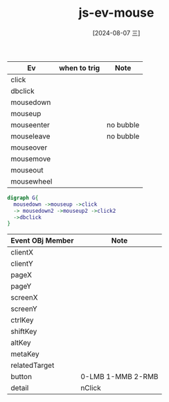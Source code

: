 :PROPERTIES:
:ID:       1d85138b-d4b1-4bcf-a5bc-ebc7022cf45d
:END:
#+title: js-ev-mouse
#+date: [2024-08-07 三]
#+last_modified:  



|------------+--------------+-----------|
| Ev         | when to trig | Note      |
|------------+--------------+-----------|
| click      |              |           |
|------------+--------------+-----------|
| dbclick    |              |           |
|------------+--------------+-----------|
| mousedown  |              |           |
|------------+--------------+-----------|
| mouseup    |              |           |
|------------+--------------+-----------|
| mouseenter |              | no bubble |
|------------+--------------+-----------|
| mouseleave |              | no bubble |
|------------+--------------+-----------|
| mouseover  |              |           |
|------------+--------------+-----------|
| mousemove  |              |           |
|------------+--------------+-----------|
| mouseout   |              |           |
|------------+--------------+-----------|
| mousewheel |              |           |
|------------+--------------+-----------|

#+BEGIN_SRC dot :noweb yes :file ../tmp/dot-aaaaaaaa.png
digraph G{
  mousedown ->mouseup ->click
  -> mousedown2 ->mouseup2 ->click2
  ->dbclick
}
#+END_SRC

#+RESULTS:
[[file:../tmp/dot-aaaaaaaa.png]]



|------------------+-------------------|
| Event OBj Member | Note              |
|------------------+-------------------|
| clientX          |                   |
|------------------+-------------------|
| clientY          |                   |
|------------------+-------------------|
| pageX            |                   |
|------------------+-------------------|
| pageY            |                   |
|------------------+-------------------|
| screenX          |                   |
|------------------+-------------------|
| screenY          |                   |
|------------------+-------------------|
| ctrlKey          |                   |
|------------------+-------------------|
| shiftKey         |                   |
|------------------+-------------------|
| altKey           |                   |
|------------------+-------------------|
| metaKey          |                   |
|------------------+-------------------|
| relatedTarget    |                   |
|------------------+-------------------|
| button           | 0-LMB 1-MMB 2-RMB |
|------------------+-------------------|
| detail           | nClick            |
|------------------+-------------------|
